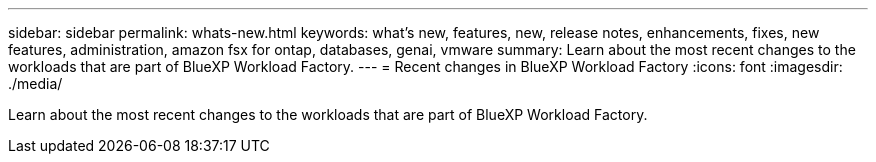 ---
sidebar: sidebar
permalink: whats-new.html
keywords: what's new, features, new, release notes, enhancements, fixes, new features, administration, amazon fsx for ontap, databases, genai, vmware
summary: Learn about the most recent changes to the workloads that are part of BlueXP Workload Factory.  
---
= Recent changes in BlueXP Workload Factory
:icons: font
:imagesdir: ./media/

[.lead]
Learn about the most recent changes to the workloads that are part of BlueXP Workload Factory. 

// end local content 